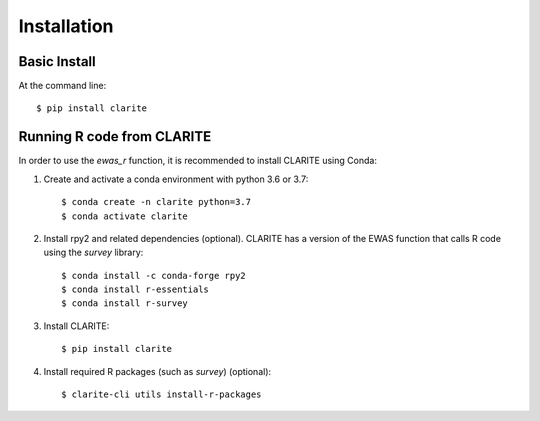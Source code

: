 ============
Installation
============

Basic Install
-------------
At the command line::

    $ pip install clarite


Running R code from CLARITE
---------------------------

In order to use the *ewas_r* function, it is recommended to install CLARITE using Conda:

1. Create and activate a conda environment with python 3.6 or 3.7::

    $ conda create -n clarite python=3.7
    $ conda activate clarite

2. Install rpy2 and related dependencies (optional). CLARITE has a version of the EWAS function that calls R code using the *survey* library::

    $ conda install -c conda-forge rpy2
    $ conda install r-essentials
    $ conda install r-survey

3. Install CLARITE::

    $ pip install clarite

4. Install required R packages (such as *survey*) (optional)::

    $ clarite-cli utils install-r-packages

